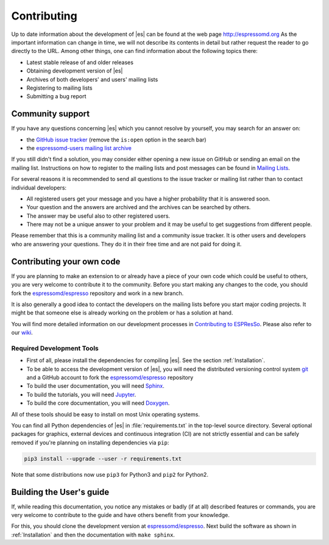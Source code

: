 .. _Contributing:

Contributing
============

Up to date information about the development of |es| can be found at the web
page http://espressomd.org As the important information can change in
time, we will not describe its contents in detail but rather request the
reader to go directly to the URL. Among other things, one can find
information about the following topics there:

-  Latest stable release of and older releases

-  Obtaining development version of |es|

-  Archives of both developers' and users' mailing lists

-  Registering to mailing lists

-  Submitting a bug report

.. _Community support:

Community support
-----------------

If you have any questions concerning |es| which you cannot resolve by
yourself, you may search for an answer on:

-  the `GitHub issue tracker <https://github.com/espressomd/espresso/issues>`_
   (remove the ``is:open`` option in the search bar)
-  the `espressomd-users mailing list archive
   <http://lists.nongnu.org/archive/html/espressomd-users/>`_

If you still didn't find a solution, you may consider either opening a new issue
on GitHub or sending an email on the mailing list. Instructions on how to
register to the mailing lists and post messages can be found in `Mailing Lists
<http://espressomd.org/wordpress/community-and-support/mailing-lists/>`_.

For several reasons it is recommended to send all questions to the issue
tracker or mailing list rather than to contact individual developers:

-  All registered users get your message and you have a higher
   probability that it is answered soon.
-  Your question and the answers are archived and the archives can be
   searched by others.
-  The answer may be useful also to other registered users.
-  There may not be a unique answer to your problem and it may be useful
   to get suggestions from different people.

Please remember that this is a community mailing list and a community issue
tracker. It is other users and developers who are answering your questions.
They do it in their free time and are not paid for doing it.

.. _Contributing your own code:

Contributing your own code
--------------------------

If you are planning to make an extension to or already have a piece of
your own code which could be useful to others, you are very welcome to
contribute it to the community. Before you start making any changes to
the code, you should fork the `espressomd/espresso
<https://github.com/espressomd/espresso>`_ repository and work in a new branch.

It is also generally a good idea to contact the developers on the mailing lists
before you start major coding projects. It might be that someone else is already
working on the problem or has a solution at hand.

You will find more detailed information on our development processes in
`Contributing to ESPResSo
<https://github.com/espressomd/espresso/blob/python/CONTRIBUTING.md>`_.
Please also refer to our `wiki <https://github.com/espressomd/espresso/wiki>`_.

.. _Required Development Tools:

Required Development Tools
^^^^^^^^^^^^^^^^^^^^^^^^^^

-  First of all, please install the dependencies for compiling |es|.
   See the section :ref:`Installation`.

-  To be able to access the development version of |es|, you will need the
   distributed versioning control system git_ and a GitHub account to fork the
   `espressomd/espresso <https://github.com/espressomd/espresso>`_ repository

-  To build the user documentation, you will need Sphinx_.

-  To build the tutorials, you will need Jupyter_.

-  To build the core documentation, you will need Doxygen_.

All of these tools should be easy to install on most Unix operating systems.

You can find all Python dependencies of |es| in :file:`requirements.txt` in the
top-level source directory. Several optional packages for graphics, external
devices and continuous integration (CI) are not strictly essential and can be
safely removed if you're planning on installing dependencies via ``pip``:

.. code-block:: bash

   pip3 install --upgrade --user -r requirements.txt

Note that some distributions now use ``pip3`` for Python3 and ``pip2`` for
Python2.


.. _Building the User's guide:

Building the User's guide
-------------------------

If, while reading this documentation, you notice any mistakes or badly (if
at all) described features or commands, you are very welcome to
contribute to the guide and have others benefit from your knowledge.

For this, you should clone the development version at `espressomd/espresso
<https://github.com/espressomd/espresso>`_. Next build the software as shown
in :ref:`Installation` and then the documentation with ``make sphinx``.


.. _git: http://git-scm.com/

.. _Doxygen: http://www.doxygen.org/

.. _Sphinx: https://www.sphinx-doc.org/en/master/

.. _Jupyter: https://jupyter.org/
